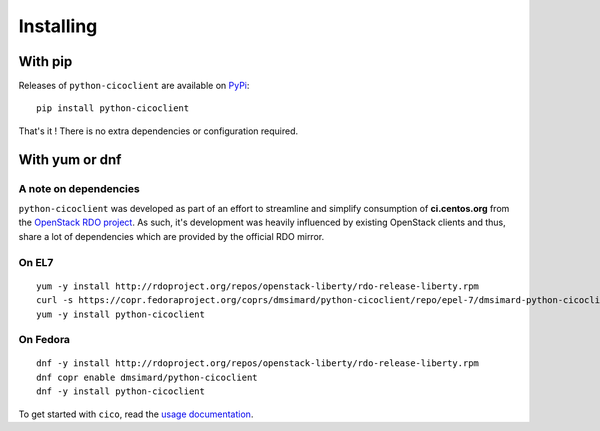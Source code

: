 Installing
==========
With pip
~~~~~~~~
Releases of ``python-cicoclient`` are available on PyPi_::

    pip install python-cicoclient

That's it ! There is no extra dependencies or configuration required.

With yum or dnf
~~~~~~~~~~~~~~~
A note on dependencies
----------------------
``python-cicoclient`` was developed as part of an effort to streamline and
simplify consumption of **ci.centos.org** from the `OpenStack RDO project`_.
As such, it's development was heavily influenced by existing OpenStack clients
and thus, share a lot of dependencies which are provided by the official RDO
mirror.

On EL7
------
::

    yum -y install http://rdoproject.org/repos/openstack-liberty/rdo-release-liberty.rpm
    curl -s https://copr.fedoraproject.org/coprs/dmsimard/python-cicoclient/repo/epel-7/dmsimard-python-cicoclient-epel-7.repo |tee /etc/yum.repos.d/python-cicoclient.repo
    yum -y install python-cicoclient

On Fedora
---------
::

    dnf -y install http://rdoproject.org/repos/openstack-liberty/rdo-release-liberty.rpm
    dnf copr enable dmsimard/python-cicoclient
    dnf -y install python-cicoclient

To get started with ``cico``, read the `usage documentation`_.

.. _PyPi: https://pypi.python.org/pypi/python-cicoclient/
.. _OpenStack RDO project: https://www.rdoproject.org/
.. _usage documentation: usage.html
